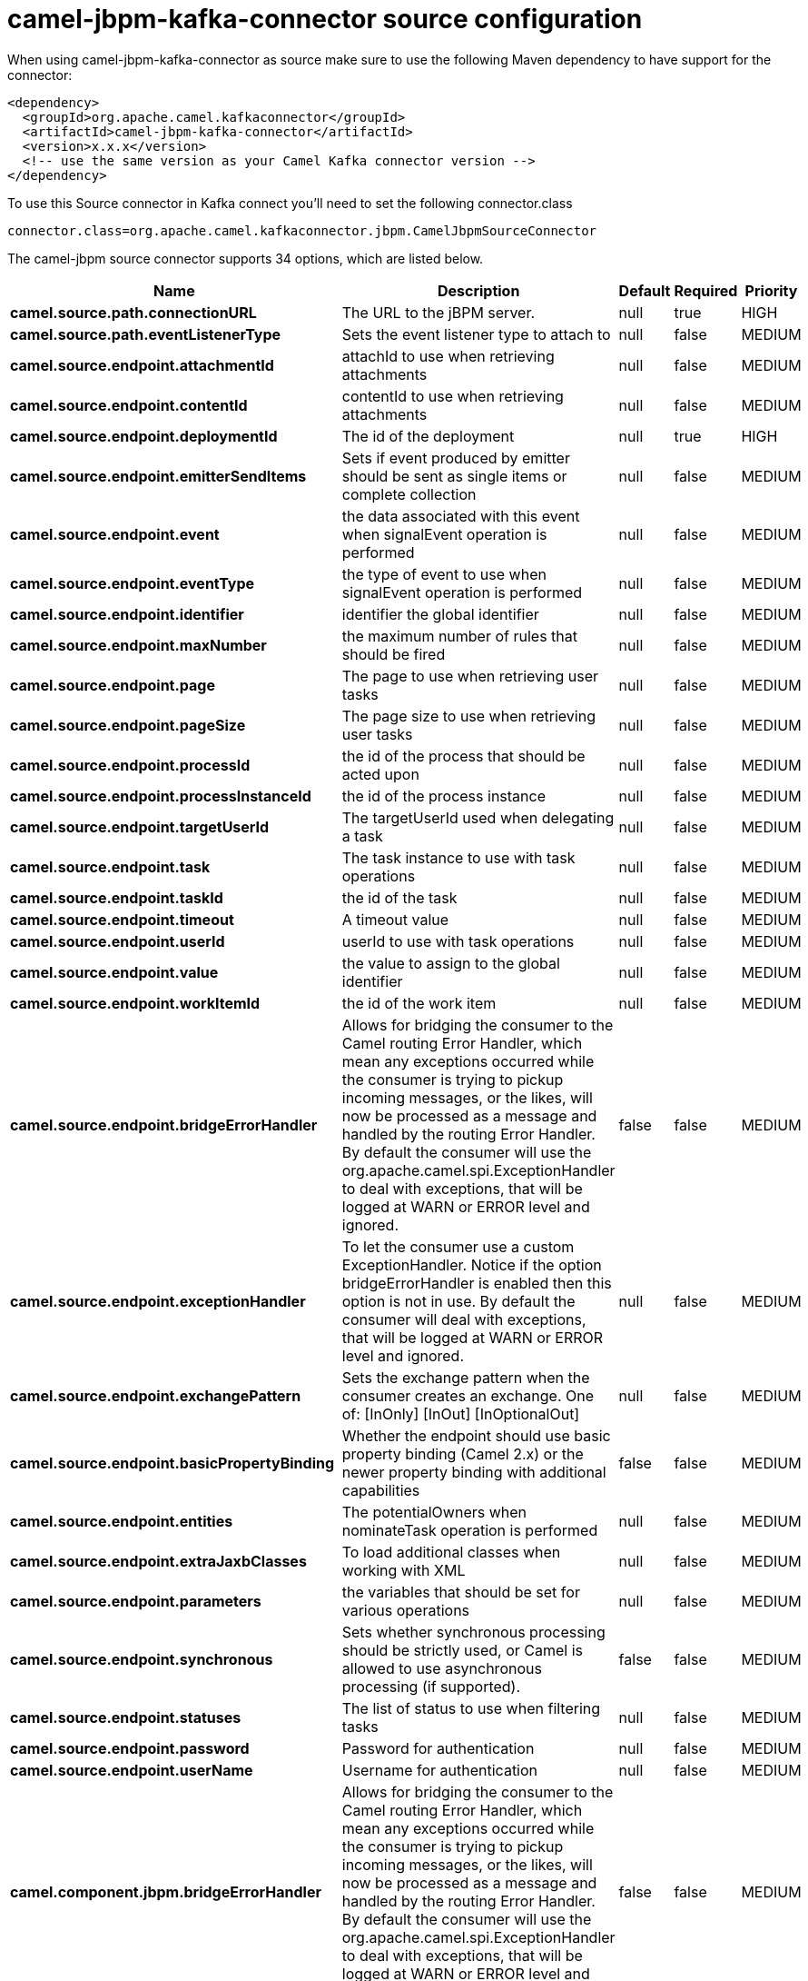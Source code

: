 // kafka-connector options: START
[[camel-jbpm-kafka-connector-source]]
= camel-jbpm-kafka-connector source configuration

When using camel-jbpm-kafka-connector as source make sure to use the following Maven dependency to have support for the connector:

[source,xml]
----
<dependency>
  <groupId>org.apache.camel.kafkaconnector</groupId>
  <artifactId>camel-jbpm-kafka-connector</artifactId>
  <version>x.x.x</version>
  <!-- use the same version as your Camel Kafka connector version -->
</dependency>
----

To use this Source connector in Kafka connect you'll need to set the following connector.class

[source,java]
----
connector.class=org.apache.camel.kafkaconnector.jbpm.CamelJbpmSourceConnector
----


The camel-jbpm source connector supports 34 options, which are listed below.



[width="100%",cols="2,5,^1,1,1",options="header"]
|===
| Name | Description | Default | Required | Priority
| *camel.source.path.connectionURL* | The URL to the jBPM server. | null | true | HIGH
| *camel.source.path.eventListenerType* | Sets the event listener type to attach to | null | false | MEDIUM
| *camel.source.endpoint.attachmentId* | attachId to use when retrieving attachments | null | false | MEDIUM
| *camel.source.endpoint.contentId* | contentId to use when retrieving attachments | null | false | MEDIUM
| *camel.source.endpoint.deploymentId* | The id of the deployment | null | true | HIGH
| *camel.source.endpoint.emitterSendItems* | Sets if event produced by emitter should be sent as single items or complete collection | null | false | MEDIUM
| *camel.source.endpoint.event* | the data associated with this event when signalEvent operation is performed | null | false | MEDIUM
| *camel.source.endpoint.eventType* | the type of event to use when signalEvent operation is performed | null | false | MEDIUM
| *camel.source.endpoint.identifier* | identifier the global identifier | null | false | MEDIUM
| *camel.source.endpoint.maxNumber* | the maximum number of rules that should be fired | null | false | MEDIUM
| *camel.source.endpoint.page* | The page to use when retrieving user tasks | null | false | MEDIUM
| *camel.source.endpoint.pageSize* | The page size to use when retrieving user tasks | null | false | MEDIUM
| *camel.source.endpoint.processId* | the id of the process that should be acted upon | null | false | MEDIUM
| *camel.source.endpoint.processInstanceId* | the id of the process instance | null | false | MEDIUM
| *camel.source.endpoint.targetUserId* | The targetUserId used when delegating a task | null | false | MEDIUM
| *camel.source.endpoint.task* | The task instance to use with task operations | null | false | MEDIUM
| *camel.source.endpoint.taskId* | the id of the task | null | false | MEDIUM
| *camel.source.endpoint.timeout* | A timeout value | null | false | MEDIUM
| *camel.source.endpoint.userId* | userId to use with task operations | null | false | MEDIUM
| *camel.source.endpoint.value* | the value to assign to the global identifier | null | false | MEDIUM
| *camel.source.endpoint.workItemId* | the id of the work item | null | false | MEDIUM
| *camel.source.endpoint.bridgeErrorHandler* | Allows for bridging the consumer to the Camel routing Error Handler, which mean any exceptions occurred while the consumer is trying to pickup incoming messages, or the likes, will now be processed as a message and handled by the routing Error Handler. By default the consumer will use the org.apache.camel.spi.ExceptionHandler to deal with exceptions, that will be logged at WARN or ERROR level and ignored. | false | false | MEDIUM
| *camel.source.endpoint.exceptionHandler* | To let the consumer use a custom ExceptionHandler. Notice if the option bridgeErrorHandler is enabled then this option is not in use. By default the consumer will deal with exceptions, that will be logged at WARN or ERROR level and ignored. | null | false | MEDIUM
| *camel.source.endpoint.exchangePattern* | Sets the exchange pattern when the consumer creates an exchange. One of: [InOnly] [InOut] [InOptionalOut] | null | false | MEDIUM
| *camel.source.endpoint.basicPropertyBinding* | Whether the endpoint should use basic property binding (Camel 2.x) or the newer property binding with additional capabilities | false | false | MEDIUM
| *camel.source.endpoint.entities* | The potentialOwners when nominateTask operation is performed | null | false | MEDIUM
| *camel.source.endpoint.extraJaxbClasses* | To load additional classes when working with XML | null | false | MEDIUM
| *camel.source.endpoint.parameters* | the variables that should be set for various operations | null | false | MEDIUM
| *camel.source.endpoint.synchronous* | Sets whether synchronous processing should be strictly used, or Camel is allowed to use asynchronous processing (if supported). | false | false | MEDIUM
| *camel.source.endpoint.statuses* | The list of status to use when filtering tasks | null | false | MEDIUM
| *camel.source.endpoint.password* | Password for authentication | null | false | MEDIUM
| *camel.source.endpoint.userName* | Username for authentication | null | false | MEDIUM
| *camel.component.jbpm.bridgeErrorHandler* | Allows for bridging the consumer to the Camel routing Error Handler, which mean any exceptions occurred while the consumer is trying to pickup incoming messages, or the likes, will now be processed as a message and handled by the routing Error Handler. By default the consumer will use the org.apache.camel.spi.ExceptionHandler to deal with exceptions, that will be logged at WARN or ERROR level and ignored. | false | false | MEDIUM
| *camel.component.jbpm.basicPropertyBinding* | Whether the component should use basic property binding (Camel 2.x) or the newer property binding with additional capabilities | false | false | LOW
|===



The camel-jbpm sink connector has no converters out of the box.





The camel-jbpm sink connector has no transforms out of the box.





The camel-jbpm sink connector has no aggregation strategies out of the box.
// kafka-connector options: END
